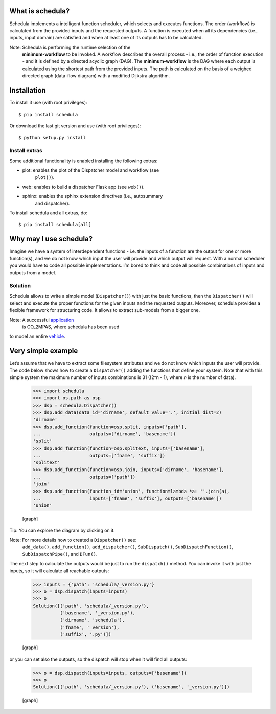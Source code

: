 .. _start-intro:


What is schedula?
*****************

Schedula implements a intelligent function scheduler, which selects
and executes functions. The order (workflow) is calculated from the
provided inputs and the requested outputs. A function is executed when
all its dependencies (i.e., inputs, input domain) are satisfied and
when at least one of its outputs has to be calculated.

Note: Schedula is performing the runtime selection of the
   **minimum-workflow** to be invoked. A workflow describes the
   overall process - i.e., the order of function execution - and it is
   defined by a directed acyclic graph (DAG). The **minimum-workflow**
   is the DAG where each output is calculated using the shortest path
   from the provided inputs. The path is calculated on the basis of a
   weighed directed graph (data-flow diagram) with a modified Dijkstra
   algorithm.


Installation
************

To install it use (with root privileges):

::

   $ pip install schedula

Or download the last git version and use (with root privileges):

::

   $ python setup.py install


Install extras
==============

Some additional functionality is enabled installing the following
extras:

* plot: enables the plot of the Dispatcher model and workflow (see
   ``plot()``).

* web: enables to build a dispatcher Flask app (see ``web()``).

* sphinx: enables the sphinx extension directives (i.e., autosummary
   and dispatcher).

To install schedula and all extras, do:

::

   $ pip install schedula[all]

.. _end-quick:


Why may I use schedula?
***********************

Imagine we have a system of interdependent functions - i.e. the inputs
of a function are the output for one or more function(s), and we do
not know which input the user will provide and which output will
request. With a normal scheduler you would have to code all possible
implementations. I’m bored to think and code all possible combinations
of inputs and outputs from a model.


Solution
========

Schedula allows to write a simple model (``Dispatcher()``) with just
the basic functions, then the ``Dispatcher()`` will select and execute
the proper functions for the given inputs and the requested outputs.
Moreover, schedula provides a flexible framework for structuring code.
It allows to extract sub-models from a bigger one.

Note: A successful `application <https://github.com/JRCSTU/CO2MPAS-TA>`_
   is CO_2MPAS, where schedula has been used

to model an entire `vehicle
<https://co2mpas.io/explanation.html#execution-model>`_.


Very simple example
*******************

Let’s assume that we have to extract some filesystem attributes and we
do not know which inputs the user will provide. The code below shows
how to create a ``Dispatcher()`` adding the functions that define your
system. Note that with this simple system the maximum number of inputs
combinations is 31 ((2^n - 1), where *n* is the number of data).

..

   >>> import schedula
   >>> import os.path as osp
   >>> dsp = schedula.Dispatcher()
   >>> dsp.add_data(data_id='dirname', default_value='.', initial_dist=2)
   'dirname'
   >>> dsp.add_function(function=osp.split, inputs=['path'],
   ...                  outputs=['dirname', 'basename'])
   'split'
   >>> dsp.add_function(function=osp.splitext, inputs=['basename'],
   ...                  outputs=['fname', 'suffix'])
   'splitext'
   >>> dsp.add_function(function=osp.join, inputs=['dirname', 'basename'],
   ...                  outputs=['path'])
   'join'
   >>> dsp.add_function(function_id='union', function=lambda *a: ''.join(a),
   ...                  inputs=['fname', 'suffix'], outputs=['basename'])
   'union'

   [graph]

Tip: You can explore the diagram by clicking on it.

Note: For more details how to created a ``Dispatcher()`` see:
   ``add_data()``, ``add_function()``, ``add_dispatcher()``,
   ``SubDispatch()``, ``SubDispatchFunction()``,
   ``SubDispatchPipe()``, and ``DFun()``.

The next step to calculate the outputs would be just to run the
``dispatch()`` method. You can invoke it with just the inputs, so it
will calculate all reachable outputs:

..

   >>> inputs = {'path': 'schedula/_version.py'}
   >>> o = dsp.dispatch(inputs=inputs)
   >>> o
   Solution([('path', 'schedula/_version.py'),
             ('basename', '_version.py'),
             ('dirname', 'schedula'),
             ('fname', '_version'),
             ('suffix', '.py')])

   [graph]

or you can set also the outputs, so the dispatch will stop when it
will find all outputs:

..

   >>> o = dsp.dispatch(inputs=inputs, outputs=['basename'])
   >>> o
   Solution([('path', 'schedula/_version.py'), ('basename', '_version.py')])

   [graph]


